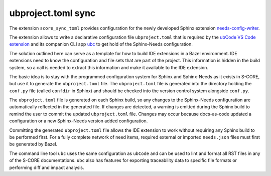 .. _`toml_sync`:

ubproject.toml sync
===================

The extension ``score_sync_toml`` provides configuration for the newly developed
Sphinx extension `needs-config-writer <https://needs-config-writer.useblocks.com/>`__.

The extension allows to write a declarative configuration file ``ubproject.toml``
that is required by the `ubCode VS Code extension <https://ubcode.useblocks.com>`__
and its companion CLI app `ubc <https://ubcode.useblocks.com/ubc/introduction.html>`__
to get hold of the Sphinx-Needs configuration.

The solution outlined here can serve as a template for how to build IDE extensions
in a Bazel environment. IDE extensions need to know the configuration and file sets
that are part of the project. This information is hidden in the build system, so a call
is needed to extract this information and make it available to the IDE extension.

The basic idea is to stay with the programmed configuration system for Sphinx and
Sphinx-Needs as it exists in S-CORE, but use it to generate the ``ubproject.toml`` file.
The ``ubproject.toml`` file is generated into the directory holding the ``conf.py`` file
(called ``confdir`` in Sphinx) and should be checked into the version control system
alongside ``conf.py``.

The ``ubproject.toml`` file is generated on each Sphinx build, so any changes to the
Sphinx-Needs configuration are automatically reflected in the generated file.
If changes are detected, a warning is emitted during the Sphinx build to remind the user
to commit the updated ``ubproject.toml`` file. Changes may occur because docs-as-code
updated a configuration or a new Sphinx-Needs version added configuration.

Committing the generated ``ubproject.toml`` file allows the IDE extension to work
without requiring any Sphinx build to be performed first. For a fully complete network
of need items, required external or imported ``needs.json`` files must first be
generated by Bazel.

The command line tool ``ubc`` uses the same configuration as ``ubCode`` and can be
used to lint and format all RST files in any of the S-CORE documentations.
``ubc`` also has features for exporting traceability data to specific file formats or
performing diff and impact analysis.
